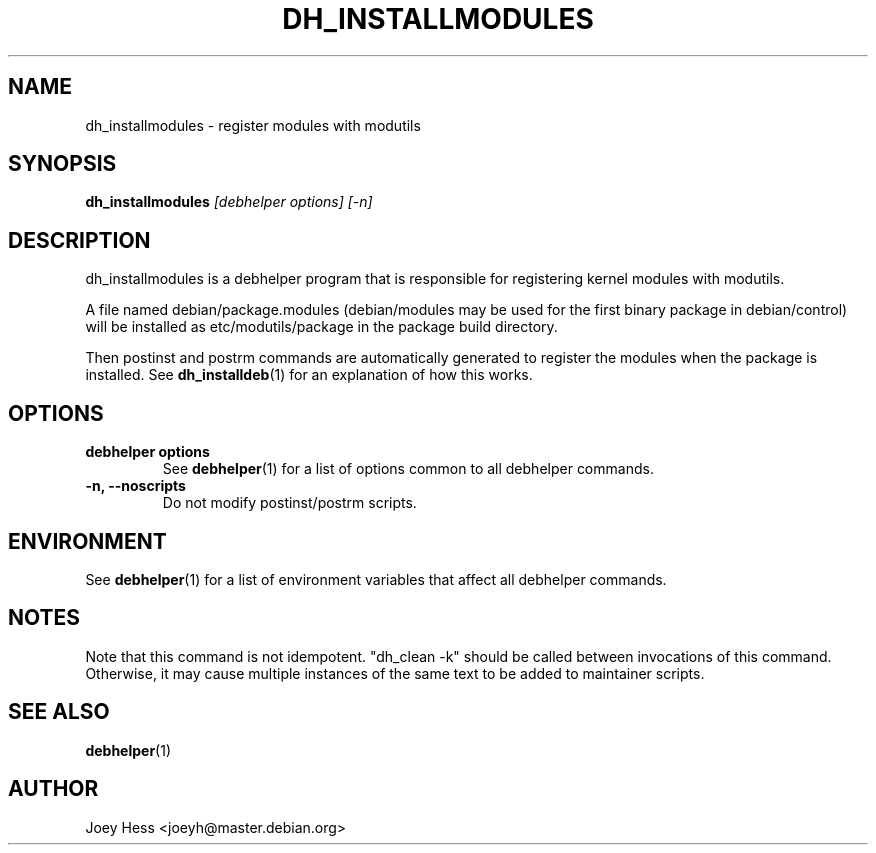 .TH DH_INSTALLMODULES 1 "" "Debhelper Commands" "Debhelper Commands"
.SH NAME
dh_installmodules \- register modules with modutils
.SH SYNOPSIS
.B dh_installmodules
.I "[debhelper options] [-n]"
.SH "DESCRIPTION"
dh_installmodules is a debhelper program that is responsible for registering
kernel modules with modutils.
.P
A file named debian/package.modules (debian/modules may be used for the first
binary package in debian/control) will be installed as etc/modutils/package
in the package build directory.
.P
Then postinst and postrm commands are automatically generated to register
the modules when the package is installed. See
.BR dh_installdeb (1)
for an explanation of how this works.
.SH OPTIONS
.TP
.B debhelper options
See
.BR debhelper (1)
for a list of options common to all debhelper commands.
.TP
.B \-n, \--noscripts
Do not modify postinst/postrm scripts.
.SH ENVIRONMENT
See
.BR debhelper (1)
for a list of environment variables that affect all debhelper commands.
.SH NOTES
Note that this command is not idempotent. "dh_clean -k" should be called
between invocations of this command. Otherwise, it may cause multiple
instances of the same text to be added to maintainer scripts.
.SH "SEE ALSO"
.BR debhelper (1)
.SH AUTHOR
Joey Hess <joeyh@master.debian.org>
